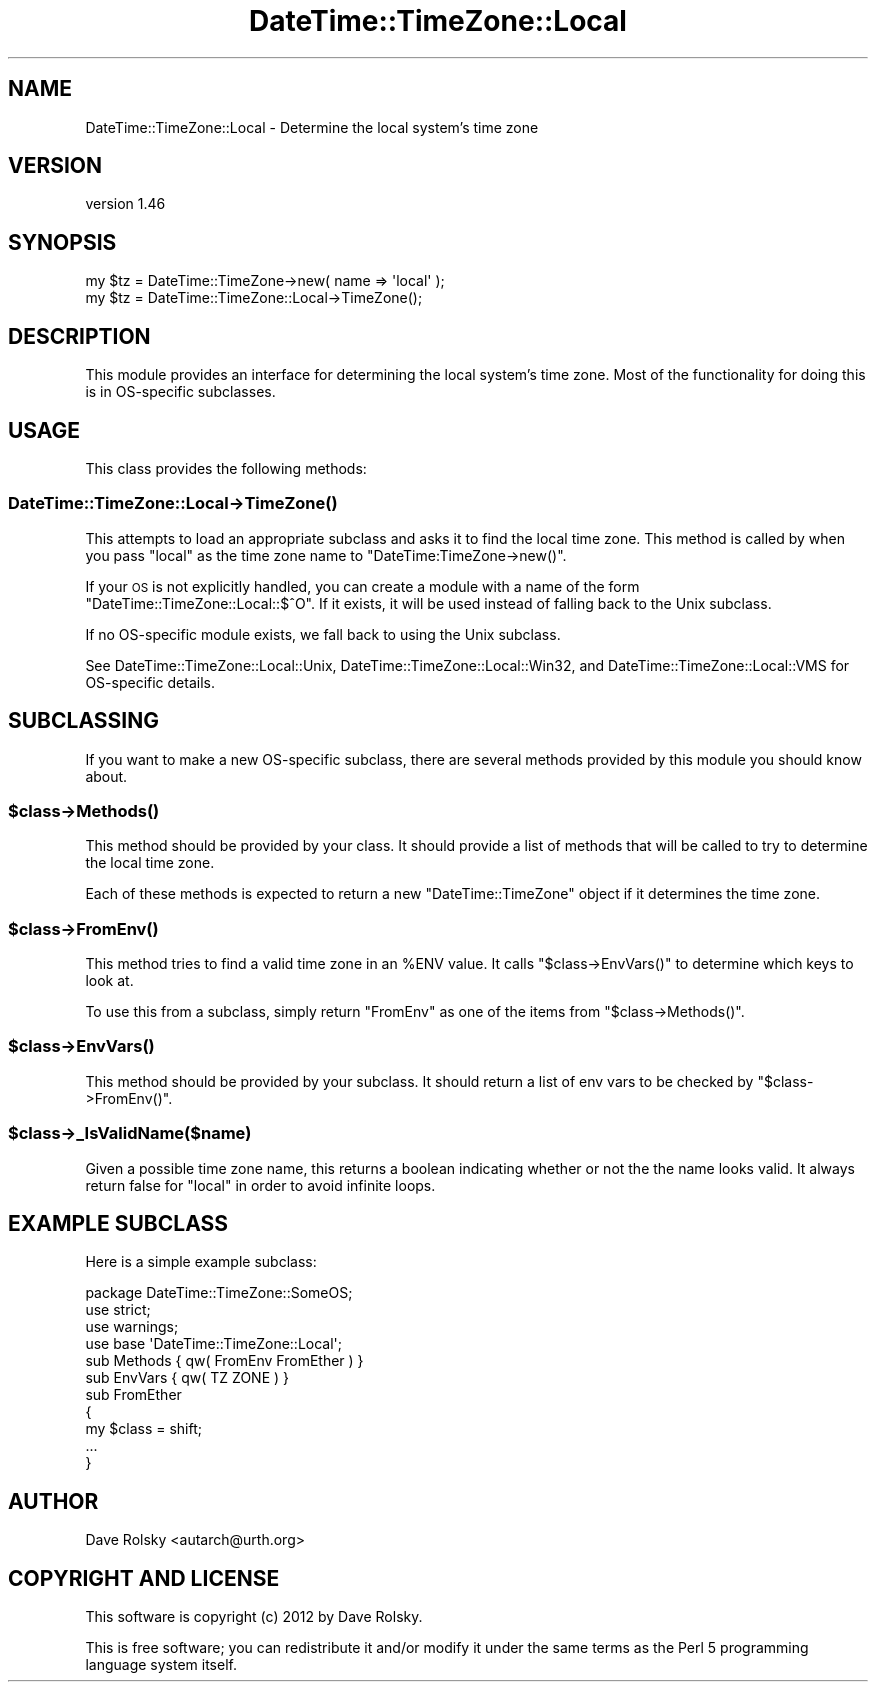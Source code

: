 .\" Automatically generated by Pod::Man 2.22 (Pod::Simple 3.07)
.\"
.\" Standard preamble:
.\" ========================================================================
.de Sp \" Vertical space (when we can't use .PP)
.if t .sp .5v
.if n .sp
..
.de Vb \" Begin verbatim text
.ft CW
.nf
.ne \\$1
..
.de Ve \" End verbatim text
.ft R
.fi
..
.\" Set up some character translations and predefined strings.  \*(-- will
.\" give an unbreakable dash, \*(PI will give pi, \*(L" will give a left
.\" double quote, and \*(R" will give a right double quote.  \*(C+ will
.\" give a nicer C++.  Capital omega is used to do unbreakable dashes and
.\" therefore won't be available.  \*(C` and \*(C' expand to `' in nroff,
.\" nothing in troff, for use with C<>.
.tr \(*W-
.ds C+ C\v'-.1v'\h'-1p'\s-2+\h'-1p'+\s0\v'.1v'\h'-1p'
.ie n \{\
.    ds -- \(*W-
.    ds PI pi
.    if (\n(.H=4u)&(1m=24u) .ds -- \(*W\h'-12u'\(*W\h'-12u'-\" diablo 10 pitch
.    if (\n(.H=4u)&(1m=20u) .ds -- \(*W\h'-12u'\(*W\h'-8u'-\"  diablo 12 pitch
.    ds L" ""
.    ds R" ""
.    ds C` ""
.    ds C' ""
'br\}
.el\{\
.    ds -- \|\(em\|
.    ds PI \(*p
.    ds L" ``
.    ds R" ''
'br\}
.\"
.\" Escape single quotes in literal strings from groff's Unicode transform.
.ie \n(.g .ds Aq \(aq
.el       .ds Aq '
.\"
.\" If the F register is turned on, we'll generate index entries on stderr for
.\" titles (.TH), headers (.SH), subsections (.SS), items (.Ip), and index
.\" entries marked with X<> in POD.  Of course, you'll have to process the
.\" output yourself in some meaningful fashion.
.ie \nF \{\
.    de IX
.    tm Index:\\$1\t\\n%\t"\\$2"
..
.    nr % 0
.    rr F
.\}
.el \{\
.    de IX
..
.\}
.\"
.\" Accent mark definitions (@(#)ms.acc 1.5 88/02/08 SMI; from UCB 4.2).
.\" Fear.  Run.  Save yourself.  No user-serviceable parts.
.    \" fudge factors for nroff and troff
.if n \{\
.    ds #H 0
.    ds #V .8m
.    ds #F .3m
.    ds #[ \f1
.    ds #] \fP
.\}
.if t \{\
.    ds #H ((1u-(\\\\n(.fu%2u))*.13m)
.    ds #V .6m
.    ds #F 0
.    ds #[ \&
.    ds #] \&
.\}
.    \" simple accents for nroff and troff
.if n \{\
.    ds ' \&
.    ds ` \&
.    ds ^ \&
.    ds , \&
.    ds ~ ~
.    ds /
.\}
.if t \{\
.    ds ' \\k:\h'-(\\n(.wu*8/10-\*(#H)'\'\h"|\\n:u"
.    ds ` \\k:\h'-(\\n(.wu*8/10-\*(#H)'\`\h'|\\n:u'
.    ds ^ \\k:\h'-(\\n(.wu*10/11-\*(#H)'^\h'|\\n:u'
.    ds , \\k:\h'-(\\n(.wu*8/10)',\h'|\\n:u'
.    ds ~ \\k:\h'-(\\n(.wu-\*(#H-.1m)'~\h'|\\n:u'
.    ds / \\k:\h'-(\\n(.wu*8/10-\*(#H)'\z\(sl\h'|\\n:u'
.\}
.    \" troff and (daisy-wheel) nroff accents
.ds : \\k:\h'-(\\n(.wu*8/10-\*(#H+.1m+\*(#F)'\v'-\*(#V'\z.\h'.2m+\*(#F'.\h'|\\n:u'\v'\*(#V'
.ds 8 \h'\*(#H'\(*b\h'-\*(#H'
.ds o \\k:\h'-(\\n(.wu+\w'\(de'u-\*(#H)/2u'\v'-.3n'\*(#[\z\(de\v'.3n'\h'|\\n:u'\*(#]
.ds d- \h'\*(#H'\(pd\h'-\w'~'u'\v'-.25m'\f2\(hy\fP\v'.25m'\h'-\*(#H'
.ds D- D\\k:\h'-\w'D'u'\v'-.11m'\z\(hy\v'.11m'\h'|\\n:u'
.ds th \*(#[\v'.3m'\s+1I\s-1\v'-.3m'\h'-(\w'I'u*2/3)'\s-1o\s+1\*(#]
.ds Th \*(#[\s+2I\s-2\h'-\w'I'u*3/5'\v'-.3m'o\v'.3m'\*(#]
.ds ae a\h'-(\w'a'u*4/10)'e
.ds Ae A\h'-(\w'A'u*4/10)'E
.    \" corrections for vroff
.if v .ds ~ \\k:\h'-(\\n(.wu*9/10-\*(#H)'\s-2\u~\d\s+2\h'|\\n:u'
.if v .ds ^ \\k:\h'-(\\n(.wu*10/11-\*(#H)'\v'-.4m'^\v'.4m'\h'|\\n:u'
.    \" for low resolution devices (crt and lpr)
.if \n(.H>23 .if \n(.V>19 \
\{\
.    ds : e
.    ds 8 ss
.    ds o a
.    ds d- d\h'-1'\(ga
.    ds D- D\h'-1'\(hy
.    ds th \o'bp'
.    ds Th \o'LP'
.    ds ae ae
.    ds Ae AE
.\}
.rm #[ #] #H #V #F C
.\" ========================================================================
.\"
.IX Title "DateTime::TimeZone::Local 3"
.TH DateTime::TimeZone::Local 3 "2012-04-02" "perl v5.10.1" "User Contributed Perl Documentation"
.\" For nroff, turn off justification.  Always turn off hyphenation; it makes
.\" way too many mistakes in technical documents.
.if n .ad l
.nh
.SH "NAME"
DateTime::TimeZone::Local \- Determine the local system's time zone
.SH "VERSION"
.IX Header "VERSION"
version 1.46
.SH "SYNOPSIS"
.IX Header "SYNOPSIS"
.Vb 1
\&  my $tz = DateTime::TimeZone\->new( name => \*(Aqlocal\*(Aq );
\&
\&  my $tz = DateTime::TimeZone::Local\->TimeZone();
.Ve
.SH "DESCRIPTION"
.IX Header "DESCRIPTION"
This module provides an interface for determining the local system's
time zone. Most of the functionality for doing this is in OS-specific
subclasses.
.SH "USAGE"
.IX Header "USAGE"
This class provides the following methods:
.SS "DateTime::TimeZone::Local\->\fITimeZone()\fP"
.IX Subsection "DateTime::TimeZone::Local->TimeZone()"
This attempts to load an appropriate subclass and asks it to find the
local time zone. This method is called by when you pass \*(L"local\*(R" as the
time zone name to \f(CW\*(C`DateTime:TimeZone\->new()\*(C'\fR.
.PP
If your \s-1OS\s0 is not explicitly handled, you can create a module with a
name of the form \f(CW\*(C`DateTime::TimeZone::Local::$^O\*(C'\fR. If it exists, it
will be used instead of falling back to the Unix subclass.
.PP
If no OS-specific module exists, we fall back to using the Unix
subclass.
.PP
See DateTime::TimeZone::Local::Unix,
DateTime::TimeZone::Local::Win32, and
DateTime::TimeZone::Local::VMS for OS-specific details.
.SH "SUBCLASSING"
.IX Header "SUBCLASSING"
If you want to make a new OS-specific subclass, there are several
methods provided by this module you should know about.
.ie n .SS "$class\->\fIMethods()\fP"
.el .SS "\f(CW$class\fP\->\fIMethods()\fP"
.IX Subsection "$class->Methods()"
This method should be provided by your class. It should provide a list
of methods that will be called to try to determine the local time
zone.
.PP
Each of these methods is expected to return a new
\&\f(CW\*(C`DateTime::TimeZone\*(C'\fR object if it determines the time zone.
.ie n .SS "$class\->\fIFromEnv()\fP"
.el .SS "\f(CW$class\fP\->\fIFromEnv()\fP"
.IX Subsection "$class->FromEnv()"
This method tries to find a valid time zone in an \f(CW%ENV\fR value. It
calls \f(CW\*(C`$class\->EnvVars()\*(C'\fR to determine which keys to look at.
.PP
To use this from a subclass, simply return \*(L"FromEnv\*(R" as one of the
items from \f(CW\*(C`$class\->Methods()\*(C'\fR.
.ie n .SS "$class\->\fIEnvVars()\fP"
.el .SS "\f(CW$class\fP\->\fIEnvVars()\fP"
.IX Subsection "$class->EnvVars()"
This method should be provided by your subclass. It should return a
list of env vars to be checked by \f(CW\*(C`$class\->FromEnv()\*(C'\fR.
.ie n .SS "$class\->_IsValidName($name)"
.el .SS "\f(CW$class\fP\->_IsValidName($name)"
.IX Subsection "$class->_IsValidName($name)"
Given a possible time zone name, this returns a boolean indicating
whether or not the the name looks valid. It always return false for
\&\*(L"local\*(R" in order to avoid infinite loops.
.SH "EXAMPLE SUBCLASS"
.IX Header "EXAMPLE SUBCLASS"
Here is a simple example subclass:
.PP
.Vb 1
\&  package DateTime::TimeZone::SomeOS;
\&
\&  use strict;
\&  use warnings;
\&
\&  use base \*(AqDateTime::TimeZone::Local\*(Aq;
\&
\&
\&  sub Methods { qw( FromEnv FromEther ) }
\&
\&  sub EnvVars { qw( TZ ZONE ) }
\&
\&  sub FromEther
\&  {
\&      my $class = shift;
\&
\&      ...
\&  }
.Ve
.SH "AUTHOR"
.IX Header "AUTHOR"
Dave Rolsky <autarch@urth.org>
.SH "COPYRIGHT AND LICENSE"
.IX Header "COPYRIGHT AND LICENSE"
This software is copyright (c) 2012 by Dave Rolsky.
.PP
This is free software; you can redistribute it and/or modify it under
the same terms as the Perl 5 programming language system itself.
